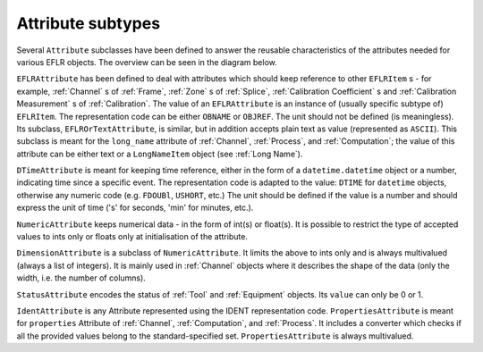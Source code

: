 Attribute subtypes
~~~~~~~~~~~~~~~~~~
Several ``Attribute`` subclasses have been defined to answer the reusable characteristics of the
attributes needed for various EFLR objects. The overview can be seen in the diagram below.

.. mermaid:: ../class-diagrams/attributes.mmd


``EFLRAttribute`` has been defined to deal with attributes which should keep reference to other
``EFLRItem`` s - for example, :ref:`Channel` s of :ref:`Frame`, :ref:`Zone` s of :ref:`Splice`,
:ref:`Calibration Coefficient` s and :ref:`Calibration Measurement` s of :ref:`Calibration`.
The value of an ``EFLRAttribute`` is an instance of (usually specific subtype of) ``EFLRItem``.
The representation code can be either ``OBNAME`` or ``OBJREF``. The unit should not be defined (is meaningless).
Its subclass, ``EFLROrTextAttribute``, is similar, but in addition accepts plain text as value
(represented as ``ASCII``). This subclass is meant for the ``long_name`` attribute of :ref:`Channel`,
:ref:`Process`, and :ref:`Computation`; the value of this attribute can be either text
or a ``LongNameItem`` object (see :ref:`Long Name`).

``DTimeAttribute`` is meant for keeping time reference, either in the form of a ``datetime.datetime`` object
or a number, indicating time since a specific event. The representation code is adapted
to the value: ``DTIME`` for ``datetime`` objects, otherwise any numeric code (e.g. ``FDOUBl``, ``USHORT``, etc.)
The unit should be defined if the value is a number and should express the unit of time
('s' for seconds, 'min' for minutes, etc.).

``NumericAttribute`` keeps numerical data - in the form of int(s) or float(s). It is possible
to restrict the type of accepted values to ints only or floats only at initialisation of the attribute.

``DimensionAttribute`` is a subclass of ``NumericAttribute``. It limits the above to ints only and is always
multivalued (always a list of integers). It is mainly used in :ref:`Channel` objects where it describes
the shape of the data (only the width, i.e. the number of columns).

``StatusAttribute`` encodes the status of :ref:`Tool` and :ref:`Equipment` objects.
Its ``value`` can only be 0 or 1.


``IdentAttribute`` is any Attribute represented using the IDENT representation code.
``PropertiesAttribute`` is meant for ``properties`` Attribute of :ref:`Channel`, :ref:`Computation`, and :ref:`Process`.
It includes a converter which checks if all the provided values belong to the standard-specified set.
``PropertiesAttribute`` is always multivalued.
